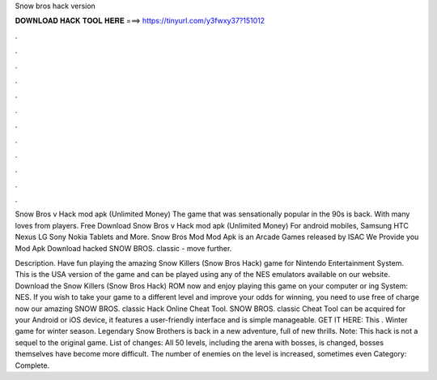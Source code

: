 Snow bros hack version



𝐃𝐎𝐖𝐍𝐋𝐎𝐀𝐃 𝐇𝐀𝐂𝐊 𝐓𝐎𝐎𝐋 𝐇𝐄𝐑𝐄 ===> https://tinyurl.com/y3fwxy37?151012



.



.



.



.



.



.



.



.



.



.



.



.

Snow Bros v Hack mod apk (Unlimited Money) The game that was sensationally popular in the 90s is back. With many loves from players. Free Download Snow Bros v Hack mod apk (Unlimited Money) For android mobiles, Samsung HTC Nexus LG Sony Nokia Tablets and More. Snow Bros Mod Mod Apk is an Arcade Games released by ISAC We Provide you Mod Apk Download hacked SNOW BROS. classic - move further.

Description. Have fun playing the amazing Snow Killers (Snow Bros Hack) game for Nintendo Entertainment System. This is the USA version of the game and can be played using any of the NES emulators available on our website. Download the Snow Killers (Snow Bros Hack) ROM now and enjoy playing this game on your computer or ing System: NES. If you wish to take your game to a different level and improve your odds for winning, you need to use free of charge now our amazing SNOW BROS. classic Hack Online Cheat Tool. SNOW BROS. classic Cheat Tool can be acquired for your Android or iOS device, it features a user-friendly interface and is simple manageable. GET IT HERE:  This . Winter game for winter season. Legendary Snow Brothers is back in a new adventure, full of new thrills. Note: This hack is not a sequel to the original game. List of changes: All 50 levels, including the arena with bosses, is changed, bosses themselves have become more difficult. The number of enemies on the level is increased, sometimes even Category: Complete.
